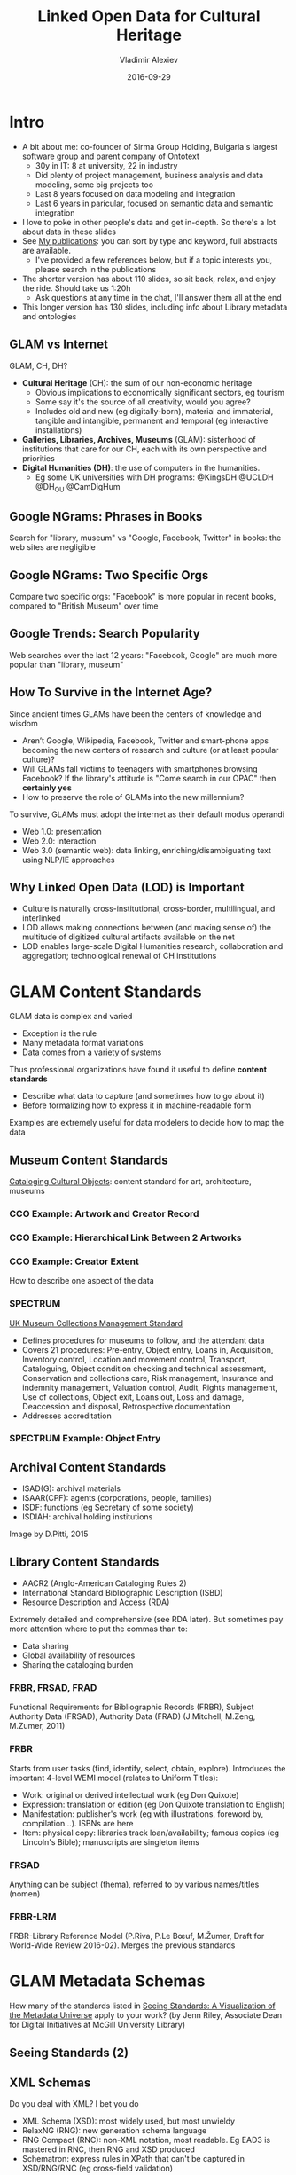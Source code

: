 # -*- my-org-place: "Ontotext Webinar"; my-org-filename-pdf: "Linked Open Data for Cultural Heritage.pdf" -*-
#+TITLE: Linked Open Data for Cultural Heritage
#+DATE: 2016-09-29
#+AUTHOR: Vladimir Alexiev
#+EMAIL: vladimir.alexiev@ontotext.com
#+OPTIONS: H:5 num:t toc:2

* Intro
- A bit about me: co-founder of Sirma Group Holding, Bulgaria's largest software group and parent company of Ontotext
  - 30y in IT: 8 at university, 22 in industry
  - Did plenty of project management, business analysis and data modeling, some big projects too
  - Last 8 years focused on data modeling and integration
  - Last 6 years in paricular, focused on semantic data and semantic integration
- I love to poke in other people's data and get in-depth. So there's a lot about data in these slides
- See [[https://vladimiralexiev.github.io/my][My publications]]: you can sort by type and keyword, full abstracts are available. 
  - I've provided a few references below, but if a topic interests you, please search in the publications
- The shorter version has about 110 slides, so sit back, relax, and enjoy the ride. Should take us 1:20h
  - Ask questions at any time in the chat, I'll answer them all at the end
- This longer version has 130 slides, including info about Library metadata and ontologies

** GLAM vs Internet
GLAM, CH, DH?
- *Cultural Heritage* (CH): the sum of our non-economic heritage
  - Obvious implications to economically significant sectors, eg tourism
  - Some say it's the source of all creativity, would you agree?
  - Includes old and new (eg digitally-born), material and immaterial, tangible and intangible, permanent and temporal (eg interactive installations)
- *Galleries, Libraries, Archives, Museums* (GLAM): sisterhood of institutions that care for our CH, each with its own perspective and priorities
- *Digital Humanities (DH)*: the use of computers in the humanities.
  - Eg some UK universities with DH programs: @KingsDH @UCLDH @DH_OU @CamDigHum

** Google NGrams: Phrases in Books
Search for "library, museum" vs "Google, Facebook, Twitter" in books: the web sites are negligible
#+ATTR_HTML: :class stretch :style width:1275px
[[./img/google-books-ngrams.png]]

** Google NGrams: Two Specific Orgs
Compare two specific orgs: "Facebook" is more popular in recent books, compared to "British Museum" over time
#+ATTR_HTML: :class stretch :style width:1320px
[[./img/google-books-BM-facebook.png]]

** Google Trends: Search Popularity
Web searches over the last 12 years: "Facebook, Google" are much more popular than "library, museum"
#+ATTR_HTML: :class stretch :style width:1320px
[[./img/google-search-trends.png]]

** How To Survive in the Internet Age?
Since ancient times GLAMs have been the centers of knowledge and wisdom
- Aren’t Google, Wikipedia, Facebook, Twitter and smart-phone apps becoming the new centers of research and culture (or at least popular culture)?
- Will GLAMs fall victims to teenagers with smartphones browsing Facebook? If the library's attitude is "Come search in our OPAC" then *certainly yes*
- How to preserve the role of GLAMs into the new millennium? 
To survive, GLAMs must adopt the internet as their default modus operandi
- Web 1.0: presentation
- Web 2.0: interaction
- Web 3.0 (semantic web): data linking, enriching/disambiguating text using NLP/IE approaches

** Why Linked Open Data (LOD) is Important
- Culture is naturally cross-institutional, cross-border, multilingual, and interlinked
- LOD allows making connections between (and making sense of) the multitude of digitized cultural artifacts available on the net
- LOD enables large-scale Digital Humanities research, collaboration and aggregation; technological renewal of CH institutions
#+ATTR_HTML: :class stretch :style width:1263px
[[./img/CH-linking.png]]


* GLAM Content Standards
GLAM data is complex and varied
- Exception is the rule
- Many metadata format variations
- Data comes from a variety of systems
Thus professional organizations have found it useful to define *content standards*
- Describe what data to capture (and sometimes how to go about it)
- Before formalizing how to express it in machine-readable form
Examples are extremely useful for data modelers to decide how to map the data


** Museum Content Standards
[[http://cco.vrafoundation.org/][Cataloging Cultural Objects]]: content standard for art, architecture, museums
#+ATTR_HTML: :class stretch :style width:708px
[[./img/CCO-cover.jpg]]

*** CCO Example: Artwork and Creator Record
#+ATTR_HTML: :class stretch :style width:1200px
[[./img/CCO-example-Marco-Ricci.png]]

*** CCO Example: Hierarchical Link Between 2 Artworks
#+ATTR_HTML: :class stretch :style width:1200px
[[./img/CCO-example-chartres-portal.png]]

*** CCO Example: Creator Extent
How to describe one aspect of the data
#+ATTR_HTML: :class stretch :style width:850px
[[./img/CCO-example-creator-extent.png]]

*** SPECTRUM
#+ATTR_HTML: :style width:150px
[[./img/spectrum-logo.jpg]]
[[http://www.collectionstrust.org.uk/spectrum][UK Museum Collections Management Standard]] 
- Defines procedures for museums to follow, and the attendant data
- Covers 21 procedures: Pre-entry, Object entry, Loans in, Acquisition, Inventory control, Location and movement control, Transport, Cataloguing, Object condition checking and technical assessment, Conservation and collections care, Risk management, Insurance and indemnity management, Valuation control, Audit, Rights management, Use of collections, Object exit, Loans out, Loss and damage, Deaccession and disposal, Retrospective documentation
- Addresses accreditation

*** SPECTRUM Example: Object Entry
#+ATTR_HTML: :class stretch :style width:1300px
[[./img/SPECTRUM-object-entry.png]]


** Archival Content Standards
- ISAD(G): archival materials
- ISAAR(CPF): agents (corporations, people, families)
- ISDF: functions (eg Secretary of some society)
- ISDIAH: archival holding institutions
Image by D.Pitti, 2015
#+ATTR_HTML: :class stretch :style width:900px
[[./img/ICA-standards-timelines.png]]


** Library Content Standards
- AACR2 (Anglo-American Cataloging Rules 2)
- International Standard Bibliographic Description (ISBD)
- Resource Description and Access (RDA)
Extremely detailed and comprehensive (see RDA later).
But sometimes pay more attention where to put the commas than to:
- Data sharing
- Global availability of resources
- Sharing the cataloging burden

*** FRBR, FRSAD, FRAD 
Functional Requirements for Bibliographic Records (FRBR), Subject Authority Data (FRSAD), Authority Data (FRAD)
(J.Mitchell, M.Zeng, M.Zumer, 2011)
#+ATTR_HTML: :class stretch :style width:900px
[[./img/FRBR-FRAD-FRSAD.jpg]]

*** FRBR
Starts from user tasks (find, identify, select, obtain, explore).
Introduces the important 4-level WEMI model (relates to Uniform Titles):
- Work: original or derived intellectual work (eg Don Quixote)
- Expression: translation or edition (eg Don Quixote translation to English)
- Manifestation: publisher's work (eg with illustrations, foreword by, compilation...). ISBNs are here
- Item: physical copy: libraries track loan/availability; famous copies (eg Lincoln's Bible); manuscripts are singleton items

*** FRSAD
Anything can be subject (thema), referred to by various names/titles (nomen)
#+ATTR_HTML: :class stretch :style width:950px
[[./img/FRSAD.png]]

*** FRBR-LRM
FRBR-Library Reference Model (P.Riva, P.Le Bœuf, M.Žumer, Draft for World-Wide Review 2016-02). Merges the previous standards
#+ATTR_HTML: :class stretch :style width:1200px
[[./img/FRBR-LRM.png]]


* GLAM Metadata Schemas
How many of the standards listed in [[http://jennriley.com/metadatamap/][Seeing Standards: A Visualization of the Metadata Universe]] apply to your work?
(by Jenn Riley, Associate Dean for Digital Initiatives at McGill University Library)
#+ATTR_HTML: :class stretch :style width:1222px
[[./img/GLAM-seeing-standards.png]]

** Seeing Standards (2)
#+ATTR_HTML: :class stretch :style width:1320px
[[./img/GLAM-seeing-standards-full.png]]

** XML Schemas
Do you deal with XML? I bet you do
- XML Schema (XSD): most widely used, but most unwieldy
- RelaxNG (RNG): new generation schema language
- RNG Compact (RNC): non-XML notation, most readable. Eg EAD3 is mastered in RNC, then RNG and XSD produced
- Schematron: express rules in XPath that can't be captured in XSD/RNG/RNC (eg cross-field validation)
Tools:
- https://github.com/EHRI/jing-trang/tree/EHRI-176: patch the *jing* RNG validator to emit errors like Schematron (SVRL with XPath error location)
- https://github.com/VladimirAlexiev/rnc: RNC tools and CH schemas in RNC. Emacs with code highlighting and syntax checking (flycheck)
#+ATTR_HTML: :class stretch :style width:600px
[[./img/RNC-flymake.png]]

** Museum Metadata: CDWA
Categories for the Description of Works of Art (CDWA): realization of CCO, 532 "categories" (data elements).
#+ATTR_HTML: :class stretch :style width:800px
[[./img/CDWA-sections.png]]

*** CDWA Lite
XML schema implementing part of CDWA. Moderate complexity, about 300 elements.
Display vs Indexing (structured) elements, eg for Dimension.
#+ATTR_HTML: :class stretch :style width:1350px
[[./img/CDWA-data-outline.png]]

*** CONA Schema
Cultural Objects Name Authority (CONA): Getty museum data aggregation. Moderate complexity, about 280 elements:
#+ATTR_HTML: :class stretch :style width:1350px
[[./img/CONA-data-outline.png]]

*** SPECTRUM XML
[[http://www.collectionstrust.org.uk/item/1602-spectrum-4-0-schema][SPECTRUM Schema 4.0b]] has 10 entities and 592 fields, of which 490 are Object (artwork) fields.
I am not aware of any systems producing this.
#+ATTR_HTML: :class stretch :style width:1350px
[[./img/SPECTRUM-object-data-outline.png]]

*** LIDO
Lightweight Information Describing Objects (LIDO). 
Evolved from CDWA, museumdat, with inspiration from CIDOC CRM.
(Images by R.Stein and A.Vitzthum, ATHENA workshop, 2010)
#+ATTR_HTML: :class stretch :style width:1200px
[[./img/LIDO-data-outline.png]]

*** LIDO Schema
- Complex schema, eg when referring to a related object, you can provide almost as much detail as for the main object.
  Could leverage opportunities for linking more.
- Display vs Indexing (structured) elements: inherited from CDWA
#+ATTR_HTML: :class stretch :style width:1200px
[[./img/LIDO-example.png]]

** Archive Metadata
- EAD: Encoded Archival Description. Describes archival materials (documentary units)
- EAC/CPF: Encoded Archival Context: Corporations, Persons, Families
- EAG: Encoded Archival Guide. Describes institutions

*** Archive Metadata Problems 
Pay a lot of attention to presentation, not enough to linking (difficult to "semanticize"). Emphasis on documents, not historic agents and events
- EAG: So-called "controlled access points" are text, and typically not controlled at all
- EAC: Many institutions don't consider EAC very valuable, and instead put person info in EAD's [[http://eadiva.com/2/bioghist/][bioghist]] element (example below from EADiva)
- EAC: Related persons are names ("strings"), not links ("things")
- EAC: Events include lots of info but only Date is separate field (person names could be tagged but often are not)
- EAC: Family tree modeled as Outline, that's also used for other purposes (just presentation)
#+BEGIN_SRC xml
  <bioghist>
    <head>Chronological Events</head>
    <chronlist>
      <chronitem>
        <date normal="19781028">October 28, 1978</date>
        <event>
          <persname normal="Wossname, Samuel">Sam Wossname</persname> succeeds
          <persname normal="Othername, John">John Othername</persname> as department head.
        </event>
      </chronitem>
      <chronitem>
        <date normal="19790315">March 15, 1979</date>
        <event>Departmental reorganization.</event>
      </chronitem>
    </chronlist>
  </bioghist>
#+END_SRC

** Library Metadata: MARC
MARC is 50 years old, unreadable, and doesn't accommodate new FRBR principles. MARC-XML is not much better
#+ATTR_HTML: :class stretch :style width:800px
[[./img/MARC.png]]

*** MARC Must Die
A whole emotional subculture, based on a slogan by Roy Fielding, 2002.
- [[http://marc-must-die.info/][marc-must-die.info]]: "MARC is dead" (is it really?)
- [[http://futurelib.pbworks.com/][FutureLib]]: in-depth discussion wiki
- [[https://www.facebook.com/MARC-must-die-244179532306471/][Facebook group]]
[[http://www.slideshare.net/schambers3/marc-must-die][Presentation]] by Sally Chambers, ELAG 2011
#+ATTR_HTML: :class stretch :style width:700px
[[./img/MARC-must-die.png]]


* GLAM Ontologies
Why do they call conversion to RDF "lifting" and back to some other format "lowering"?
- RDF is a simple abstracted data model
- Doesn't have nesting biases like XML: whether a sub-element is nested or referenced by ID. Has less syntactic idiosyncrasies
- (RDF/XML is awful, but there is Turtle for readability, or JSONLD for programmer convenience)
- The model is self-describing in a distributed way: if a class/property is looked up, should return description and info


** Europeana Data Model
Model used by the Europeana aggregator (53M objects), and adopted by Digital Public Library of America (DPLA)
Based on:
- OAI ORE (Open Archives Initiative Object Reuse & Exchange): organizing object metadata and digital representations (WebResources)
- Dublin Core: descriptive metadata 
- SKOS (Simple Knowledge Organization System): conceptual objects (concepts, agents, etc)
- CIDOC-CRM inspired: events, some relations between objects
#+ATTR_HTML: :class stretch :style width:900px
[[./img/Europeana-classes.png]]

*** EDM Semantic Graph
#+ATTR_HTML: :class stretch :style width:1200px
[[./img/graph-LevskiOrdinance.png]]

*** EDM Issues/Considerations
- Criticized that it's not expressive enough. Eg can't capture the specific contribution of an artist to artwork
- Complication: splits info about an object:
  - EDM External (form provider): edm:ProvidedCHO and ore:Aggregation
  - EDM Internal (at Europeana): edm:ProvidedCHO and 2 <ore:Aggregation, ore:Proxy> pairs
- Many providers use the minimal features and make mistakes; Europeana didn't do a lot of validation
  - Old objects retro-converted from ESE are poor (only text), though some enrichments added by Europeana
  - [[http://pro.europeana.eu/page/data-quality-committee][Europeana Data Quality Committee]] formed, to push this strategic point (2015-2020)
Evolving specification (since 2009)
- Currently considering actual implementation of Events
- Extensions for manuscripts, music, fashion, etc


** CIDOC CRM
[[http://cidoc-crm.org/][CIDOC CRM]]: comprehensive reference model used for history, historic events, archaeology, museum data, etc
by CIDOC (ICOM documentation committee).
Standardized as ISO 21127:2014, still evolving.
About 85 classes, fundamental branches: Persistent (endurant) vs Temporal (perdurant), Physical vs Conceptual
#+ATTR_HTML: :class stretch :style width:900px
[[./img/cidoc_class_hierarchy.jpg]]

*** CIDOC CRM Properties
Classes represent abstract things (eg crm:E24_Physical_Man-Made_Thing), specific things (eg Paintings, Coins) are accommodated with crm:P2_has_type.
135 props (plus their inverses); prop hierarchy (see "- - -" at bottom):
#+ATTR_HTML: :class stretch :style width:850px
[[./img/CIDOC-prop-hierarchy.png]]

*** CIDOC Graphical Examples
- [[http://www.cidoc-crm.org/cidoc_tutorial/][Video Tutorial]] (or [[http://personal.sirma.bg/vladimir/crm-tutorial/][HTML version]] including Kindle)
- [[http://www.cidoc-crm.org/cidoc_graphical_representation_v_5_1/graphical_representaion_5_0_1.html][Graphical Representation]] (or [[http://personal.sirma.bg/vladimir/crm-graphical/][continuous HTML version]] including Kindle): essential to understand how to apply CRM in various situations
- Typical modeling construct *short-cut* (crm:P43_has_dimension) vs *long-path* (eg crm:P39i_was_measured_by/crm:P40_observed_dimension), which allows more details
#+ATTR_HTML: :class stretch :style width:1209px
[[./img/cidoc-graphical-measurement.jpg]]


** Web Annotation (Open Annotation, OA)
[[https://www.w3.org/TR/annotation-model/][W3C TR]]: mark, annotate, relate any web resources, eg: Webpage and bookmark, Image and region over it, Document and translation, Paragraph and commentary.
Diagram of [[https://www.w3.org/TR/annotation-model/#complete-example][Complete Example]] from spec (using my *rdfpuml*)
#+ATTR_HTML: :class stretch :style width:1200px
[[./img/OA-eg44.png]]

** International Image Interop Framework (IIIF)
Standard API for DeepZoom (hi-res) images. Supported by many servers and viewers. http://iiif.io
#+ATTR_HTML: :class stretch :style width:900px
[[./img/IIIF-showcase.png]]

*** IIIF Presentation API
Based on OA and SharedCanvas. 
Strong attention to JSONLD representation (convenient for developers).
Allows to assemble manuscripts from pieces, present folios, etc etc.
See [[http://www.slideshare.net/azaroth42][Rob Sanderson presentations]], eg [[http://www.slideshare.net/azaroth42/iiif-and-jsonld-lodlam-training-day][IIIF and JSONLD]]:
#+ATTR_HTML: :class stretch :style width:800px
[[./img/IIIF-sharedCanvas.png]]


** Library Ontologies
War of the Bibliographic Ontologies?
- *BIBO*: used for a long time, pragmaic
- *FRBRer*: pragmatic realization of FRBR, but little uptake (not rich enough?)
- *FRBRoo*: based on CIDOC CRM, perhaps too complex
- *Fabio, Cito, Doco* and friends: modern, includes new features (eg citation intent)
- *BibFrame*: sponsored by LoC, but [[http://www.slideshare.net/azaroth42/linked-data-best-practices-and-bibframe][soundly criticized]] for modeling mistakes
- *RDAregistry.info*: basic FRBR classes, numerous properties for all kinds of things. Used for 100M records at TEL
- *SchemaBibEx* (http://bib.schema.org): steps on a clean model sponsored by the big 4 search engines (Google, MS Bing, Yahoo, Yandex.ru).
  Developed by OCLC.
  May end up being used for 300M records at WorldCat.

*** RDAregistry
Resource Description and Access (RDA). Registry info is well organized
#+ATTR_HTML: :class stretch :style width:900px
[[./img/RDAregistry.png]]

*** RDAregistry Properties
Many props (306 for Work alone), 
for specific purposes (eg "apellee" for court decisions, "granting institution" for academic theses).
Numeric prop names, but lexical (natural language) also supported.
Serves many semantic formats. 
#+ATTR_HTML: :class stretch :style width:1200px
[[./img/RDAregistry-Work.png]]

*** A Taste of FRBRoo
[[http://pro.europeana.eu/taskforce/edm-frbroo-application-profile][EDM–FRBRoo Application Profile]] Task Force: asked what to add to EDM to better fit FRBRoo.
- TF members developed a number of examples, eg on publications of "Don Quixote" (T.Aalberg, V.Alexiev, J.Walkowska).
EDM variant:
#+ATTR_HTML: :class stretch :style width:1320px
[[./img/bima0000007198.edm.png]]

**** A Taste of FRBRoo 
Simpler FRBRoo variant: 
#+ATTR_HTML: :class stretch :style width:1400px
[[./img/bima0000007198.png]]

**** A Taste of FRBRoo
More complex FRBRoo variant:
#+ATTR_HTML: :class stretch :style width:1400px
[[./img/bima0000007198.JW.png]]

*** FRBR-Inspired
- "FRBR, Before and After" by K.Coyle (ALA 2016) is an in-depth look at FRBR-inspired models/realizations.
- Chapter 10 describes the following ontologies: FRBRer, FRBRcore, FaBiO, <indecs>, BIBFRAME, RDA in RDF, webFRBRer, FRBRoo
- "Mistakes have been made", K.Coyle, SWIB 2015
#+ATTR_HTML: :class stretch :style width:500px
[[./img/FRBR-mistakes.png]]


*** British Library Data Model
Pragmatic data model that reuses several ontologies, and adds own props
#+ATTR_HTML: :class stretch :style width:1200px
[[./img/BL-model-serial.png]]

*** First Library That Runs on RDF
Oslo Public Library (http://data.deichman.no, since 2014) uses Koha open source software, RDF in the core, and [[https://github.com/digibib/marc2rdf][marc2rdf]]/rdf2marc conversions.
Pragmatic data model that reuses several ontologies, and adds own props.
Enables a number of agile apps, eg search related books on Kiosk
#+ATTR_HTML: :class stretch :style width:905px
[[./img/NO-Oslo-RDF-model.jpeg]]

**** Oslo Public Library Data
#+BEGIN_SRC Turtle
d_res:tnr_749919  rdf:type  bibo:Document , fabio:Manifestation ;
  dc:title  "About time" ;
  d:titleURLized  "about_time" ;
  fabio:hasSubtitle  "Einstein's unfinished revolution" ;
  ctag:tagged  d_keyword:imaginary , d_keyword:dilation , d_keyword:time , 
    d_keyword:tidsreiser , d_keyword:tidsdilatasjon ;
  foaf:depiction  <http://covers.openlibrary.org/b/id/96714-M.jpg> ,
    <http://covers.openlibrary.org/b/id/96715-M.jpg> ,
    <http://www.bokkilden.no/SamboWeb/servlet/VisBildeServlet?produktId=81081> ;
  owl:sameAs  <http://purl.org/NET/book/isbn/0140174613#book> ,
    <http://www4.wiwiss.fu-berlin.de/bookmashup/books/0140174613> ;
  dc:language  lexvo:eng ;
  d:bibliofilID  "931138" ;
  dc:format  <http://data.deichman.no/format/Book> ;
  d:location_signature  "Dav" ;
  dc:publisher  d_org:penguin ;
  bibo:numPages  "316" ;
  d:physicalDescription  "fig." ;
  d:bibsubject  d_subject:einstein_albert , d_subject:tid_metafysikk ;
  fabio:isManifestationOf  d_work:x24918900_about_time ;
  d:signatureNote  "07x0619gq" ;
  d:bindingInfo  <http://data.deichman.no/bindingInfo/h> ;
  d:bsID  "0181541" ;
  dc:description  "Bibliografi: s. 293-294"@no ;
  d:priceInfo  "Nkr 170.00" ;
  foaf:isPrimaryTopicOf  <http://www.goodreads.com/book/show/286461> ,
    <http://www.librarything.com/work/23493> ;
  dc:identifier  "749919" ;
  d:dewey  "115" , "530.11" ;
  d:location_dewey  "530.11" ;
  bibo:isbn  "9780140174618" , "0140174613" ;
#+END_SRC


** Archival Ontologies
3 attempts to represent EAD as RDF, but IMHO neither is very good.
- Eg "The Semantic Mapping of Archival Metadata to the CIDOC CRM Ontology" (Journal of Archival Organization, 9:174–207, 2011) proposes to represent the EAD levels hierarchy (from Fonds down to Items) as *five* parallel CRM hierarchies
Records in Context (RiC): new upcoming semantic standard by ICA
- Addresses the scope of EAD, EAC, EAG in one framework. 
  Inspired by national standards, FRBR (FRBR-LRM), CIDOC CRM
- [[http://schd.ws/hosted_files/archives2015/c7/session109.Rubinstein.pdf][Progress report]] (2015), [[http://lists.village.virginia.edu/mailman/listinfo/ica-egad-ric][Mlist for comments]]
- [[http://www.ica.org/sites/default/files/RiC-CM-0.1.pdf][Conceptual Model]] 1.0 (Sep 2016): Document key components of archival description, properties of each, relations between them
- Ontology: after finalizing the Conceptual Model, Expressed in OWL, will include semantic mapping to similar concepts developed by related communities

*** RiC Sample Network
#+ATTR_HTML: :class stretch :style width:1200px
[[./img/RiC-example.png]]


* GLAM LOD Datasets (LODLAM)
- Some established thesauri and gazetteers as LOD, some are interconnected: DBPedia; Wikidata, VIAF, FAST, ULAN; GeoNames, Pleiades, TGN; LCSH, AAT, IconClass, Joconde, SVCN, Wordnet, etc.
- Not shown: large collection LODs like: Europeana (EDM), British Museum (CIDOC CRM), YCBA (CIDOC CRM), Rijksmuseum (EDM)
- (Diagram based on work by M.Hildebrand)
#+ATTR_HTML: :class stretch :style width:1183px
[[./img/Culture-datacloud-pretty.png]]

** Wikidata
Tons of info on everything, including GLAMs, artists, artworks, etc. Eg [[https://tools.wmflabs.org/reasonator/?&q%3D167654][Frans Hals on Reasonator]]
#+ATTR_HTML: :class stretch :style width:900px
[[./img/WD-FransHals.png]]

*** Wikidata Genealogy
[[https://tools.wmflabs.org/reasonator/geneawiki2/?q%3DQ76][Family tree of Barack Obama]]
#+ATTR_HTML: :class stretch :style width:1320px
[[./img/WD-Obama-familyTree.png]]

*** Sum of All Paintings
[[https://www.wikidata.org/wiki/Wikidata:WikiProject_sum_of_all_paintings][Wikidata Project Sum of All Paintings]]. Data used for:
- Works by painter across collections (catalogue raisonné). Eg [[http://tools.wmflabs.org/hay/wdskim/index.php?prop%3DP170&item%3DQ167654&language%3Den&withimages%3Don][Frans Hals]]
#+ATTR_HTML: :class stretch :style width:900px
[[./img/WD-FransHals-painings.png]]

*** Crotos
Excellent image search. Shows links to WD, Wikimedia Commons, original website. Eg [[http://www.zone47.com/crotos/?l%3Den&p%3D&nb%3D20&disp%3D1&s%3Dfrans%2Bhals&y1%3D-40000&y2%3D2016&p31%3D&p170%3D167654][Frans Hals on Crotos]]
#+ATTR_HTML: :class stretch :style width:1223px
[[./img/WD-FransHals-Crotos.png]]

*** You can help too!
[[https://www.wikidata.org/wiki/Wikidata_talk:WikiProject_sum_of_all_paintings#Hunting_for_missing_inventory_numbers][Hunting for missing inventory numbers]] (9.9k of 140k). Important because <collection, inventory number> is used to identify the painting.
Eg [[https://www.wikidata.org/wiki/User:Multichill/Paintings_without_inventory_number_in_the_United_States_of_America][US]] (1k), [[https://www.wikidata.org/wiki/User:Multichill/Paintings_without_inventory_number_in_the_United_States_of_America#J._Paul_Getty_Museum][Getty Museum]] (2)
#+ATTR_HTML: :class stretch :style width:1320px
[[./img/WD-Getty-missing-invNo.png]]

*** Let's fix the second one
[[http://www.getty.edu/art/collection/objects/265936/edouard-manet-portrait-of-julien-de-la-rochenoire-french-1882/][Find it on Getty's site]], [[https://www.wikidata.org/w/index.php?title%3DQ17591169&type%3Drevision&diff%3D382066112&oldid%3D356909985][add the info]] like this:
#+ATTR_HTML: :class stretch :style width:900px
[[./img/WD-Getty-portrait.png]]

*** Histropedia
Timelines of everyting. Eg [[http://histropedia.com/timeline/69qjt4bs3t/Paintings-by-Leonardo-da-Vinci][paintings by Leonardo]]
#+ATTR_HTML: :class stretch :style width:1320px 
[[./img/histropedia-Leonardo.png]]


** VIAF
Virtual International Authority File: 20 national libraries, 10 other contributors including Getty ULAN and Wikidata.
Eg coreferencing cluster of Spinoza:
#+ATTR_HTML: :class stretch :style width:1238px
[[./img/viaf-spinoza.png]]

*** VIAF vs Wikidata (2015)
#+ATTR_HTML: :class stretch :style width:600px
[[./img/VIAF-Wikidata-comparison.png]]

** Global Authority Control
- 201307 [[https://wikimania2013.wikimedia.org/wiki/Submissions/Authority_Addicts:_The_New_Frontier_of_Authority_Control_on_Wikidata][Authority Addicts: The New Frontier of Authority Control on Wikidata]], Wikimania 2013
- 201501 [[https://www.wikidata.org/wiki/Wikidata:WikiProject_Authority_control][Wikidata Project Authority Control]] (initiated by Ontotext)
- 201503 [[http://vladimiralexiev.github.io/CH-names/README.html][Name Data Sources for Semantic Enrichment]] study for Europeana of datasets including Person/Organization names. Conclusions:
  - The best datasets to use for name enrichment are VIAF and Wikidata
  - There are few name forms in common between the "library-tradition" datasets (dominated by VIAF) and the "LOD-tradition datasets" (dominated by Wikidata)
  - VIAF has more name variations and permutations, Wikidata has more multilingual names (translations)
  - VIAF is much bigger: 35M persons/orgs. Wikidata has 2.7M persons and maybe 1M orgs
  - Only 0.5M of Wikidata persons/orgs are coreferenced to VIAF, with maybe another 0.5M coreferenced to other datasets, either VIAF-constituent (eg GND) or non-constituent (eg RKDartists)
  - A lot can be gained by leveraging coreferencing across VIAF and Wikidata
  - Wikidata has great tools for crowd-sourced coreferencing

*** Names of Lucas Cranach
[[http://vladimiralexiev.github.io/CH-names/cranach-venn.html][Analyzed records of Lucas Cranach]] in 7 LOD datasets (Wikidata: Freebase, DBpedia, Yago; VIAF: ISNI, ULAN).
#+ATTR_HTML: :class stretch :style width:500px
[[./img/Cranach-venn.png]]

*** Wikidata Coreferencing can Enlarge VIAF
#+ATTR_HTML: :class stretch :style width:1000px
[[./img/Cranach-corefs.jpg]]

*** Mix-n-Match
A global Authority on everything: librarian's dream come true!
[[https://tools.wmflabs.org/mix-n-match/][Mix-n-Match]] is a collaborative tool to create coreferences. 234 authorities, including Getty AAT, TGN, ULAN; RKD artists, works; LoC Authorities; VIAF (not in M-n-M but on WD); BM persons; BBC YourPaintings; Artsy, etc etc
#+ATTR_HTML: :class stretch :style width:1100px
[[./img/WD-MnM-catalogs.png]]

**** You can help with Authorities too!
Eg checking matches to Getty AAT. Single sign-on, a click per item. Easy!
#+ATTR_HTML: :class stretch :style width:1200px
[[./img/WD-MnM-AAT.png]]

* LODLAM Projects
GLAM and DH projects present a bewildering variety, eg
- Publishing Vocabularies/Thesauri as LOD
- Publishing Museum collections and National Bibliographies as LOD
- Enrichment of GLAM metadata with relevant thesauri, semantic and faceted search
- Study of artistic influence over time and space
- Literary traditions, parallel editions
- Poetic repertories
- Studying manuscripts, stematology (manuscript derivation)
- Historiography 
- Studying charters, prosopography ("micro biographies").
  "Prosopography is Greek for /Facebook/", [[http://snapdrgn.net/archives/482][SNAP:DRGN project]], 2015
Research functions and sometimes integrated into Virtual Research Environments


** Mellon "Space" Projects
The Andrew Mellon Foundation funds many projects in CH and DH, and a few software projects, including:
- *CollectionSpace*: museum collection management
- *ArchiveSpace*: archive management
- *ResearchSpace*: semantic integration based on CIDOC CRM, search, data & image annotation, data basket, etc
- *ConservationSpace*: line of business application for conservation specialists

** ResearchSpace
Executed by the British Museum. Ontotext developed the first prototype (2010-2013). Semantic Search
#+ATTR_HTML: :class stretch :style width:1200px
[[./img/RS-search-paper-from-London.png]]

*** ResearchSpace Search
Powerful and precise search: Drawings by Rembrandt that are about Mammals
#+ATTR_HTML: :class stretch :style width:1200px
[[./img/RS-search-Rembrandt.png]]

*** ResearchSpace Search: Fundamental Relations
First implementation experience of the CIDOC CRM Fundamental Relations approach
#+ATTR_HTML: :class stretch :style width:1200px
[[./img/RS-search-FR-matrix.png]]

*** ResearchSpace Search: One FR (Thing from Place)
#+ATTR_HTML: :class stretch :style width:1320px
[[./img/RS-search-FR-thing-from-place.png]]

*** ResearchSpace Search: Implementation
120 GraphDB rules, weaved using Literate Programming approach. Inference dependencies between props (text=input, gray=intermediate, white=output)
#+ATTR_HTML: :class stretch :style width:1100px
[[./img/RS-search-implementation-deps.png]]

*** ResearchSpace Search: New Implementation
(Not Ontotext work). [[https://www.youtube.com/watch?v%3Df5lU-D_3s7M][Watch the video]] (D.Oldman)
#+ATTR_HTML: :class stretch :style width:1300px
[[./img/RS-search-new.png]]

*** ResearchSpace Data Annotation
#+ATTR_HTML: :class stretch :style width:1200px
[[./img/RS-data-annotation.png]]

*** ResearchSpace Data Annotation Model
#+ATTR_HTML: :class stretch :style width:1200px
[[./img/RS-data-annotation-model.png]]

*** Image Annotation
#+ATTR_HTML: :class stretch :style width:1200px
[[./img/RS-image-annotation.png]]

*** Image Annotation Model
#+ATTR_HTML: :class stretch :style width:1200px
[[./img/RS-image-annotation-model.png]]

*** Image Annotation Architecture
#+ATTR_HTML: :class stretch :style width:1200px
[[./img/RS-image-annotation-arch.png]]

** British Museum (BM) and YCBA LOD
- GraphDB runs the BM SPARQL endpoint. One of the biggest CH RDF collections (917M triples)
- As part of RS, developed mapping of BM data (2M objects) with BM, using CIDOC CRM
- This mapping was followed by the Yale Center for British Art (YCBA)
- [[https://confluence.ontotext.com/display/ResearchSpace/BM%2BMapping][Mapping Documentation]]: very comprehensive but is monolithic and has imprecisions. Includes the (in)famous diagram
#+ATTR_HTML: :class stretch :style width:800px
[[./img/BM-mapping-doc.png]]

** ConservationSpace
Executed by a consortium led by US National Gallery of Art. 
Developed by Sirma ITT (Ontotext sibling).
Based on Ontotext GraphDB (semantic metadata), Alfresco (document management), Smart Documents (Sirma product).
#+ATTR_HTML: :class stretch :style width:700px
[[./img/ConservationSpace.png]]


** Europeana LOD and OAI PMH
Ontotext crated and hosted the Europeana SPARQL and OAI PMH services
#+ATTR_HTML: :class stretch :style width:900px
[[./img/O is for Open (CultJam 201507).png]]

*** Europeana Statistics
Eg chart of newspapers (several millions) by year: can't do this using the Europeana API, but is easy with SPARQL
#+ATTR_HTML: :class stretch :style width:700px
[[./img/EDM-chart-EuropeanaNewspapers.png]]


** Europeana Food and Drink
Food & Drink content, semantically enriched (place and FD topic).
[[http://efd.ontotext.com/app/][EFD Semantic App]]: open data, SPARQL endpoint, open source (Github). Uses GraphDB and ElasticSearch enterprise connector
#+ATTR_HTML: :class stretch :style width:850px
[[./img/EFD-semapp.png]]

*** Tasty Bulgarian Recipes 
Eg 150 with beer, including pancakes!
#+ATTR_HTML: :class stretch :style width:1300px
[[./img/EFD-Beer-Pancake.png]]

*** Wide Geographic Coverage
Objects from the Roman Empire to Antarctica (Scott's expedition to the South Pole), and everything in-between
#+ATTR_HTML: :class stretch :style width:1300px
[[./img/EFD-Antarctica.png]]

*** EFD Enrichment: FD Gazetteer
Use Wikipedia Categories to extract a FD Gazetteer.
- "Domain-specific modeling: Towards a Food and Drink Gazetteer", Tagarev, A.; Tolosi, L.; and Alexiev, V, LNCS 9398, p182-196, January 2016 ([[http://vladimiralexiev.github.io/pubs/Tagarev2015-DomainSpecificGazetteer-extended.pdf][preprint]])
#+ATTR_HTML: :class stretch :style width:900px
[[./img/EFD-cats1.png]]

*** EFD Enrichment: Pruning FD Category Tree
- [[http://vladimiralexiev.github.io/pres/20160212-Using-DBPedia-in-Europeana-Food-and-Drink.pdf][Using DBPedia in Europeana Food and Drink]]. Alexiev, V. DBpedia meeting, February 2016.
#+ATTR_HTML: :class stretch :style width:1224px
[[./img/EFD-cats2.png]]

*** EFD Enrichment: French
Selected French as second enrichment language after English, considering category overlap (work by L.Tolosi, x-axis is cat level), available content, NLP capabilities
#+ATTR_HTML: :class stretch :style width:800px
[[./img/EFD-cats3.jpg]]

*** EFD Place Enrichment
We used standard Ontotext Concept Enrichment Service, which is a mix of DBpedia+Wikidata.
But also had to add Geonames, to leverage the place hierarchy
#+ATTR_HTML: :class stretch :style width:900px
[[./img/EFD-places1.png]]

*** EFD Place Enrichment
Hierarchical semantic facet based on Geonames
#+ATTR_HTML: :class stretch :style width:1000px
[[./img/EFD-places2.png]]

*** EFD Geographic Mapping: Clustering
Once we have places, it's relatively easy to map them. We used the Cluster Mapper library
#+ATTR_HTML: :class stretch :style width:1204px
[[./img/EFD-geo-clusters.png]]

*** EFD Geographic Mapping: Jittering
There are 9k objects marked "Bulgaria". We don't want all flags in the center of Bulgaria, so we jitter them up
#+ATTR_HTML: :class stretch :style width:1200px
[[./img/EFD-geo-Place-jitter.png]]

*** GLAMs Working With Wikidata
Why should GLAMs bother about Wikidata? Because it gives an excellent way to connect and expose your collection data to a multilingual audience
- [[http://pro.europeana.eu/files/Europeana_Professional/Europeana_Network/europeana_wikimedia_taskforce_report_2015.pdf][Europeana Wikimedia Taskforce report]]: 
  - Recommendation 1: For every Europeana project, considering the possible benefits of a Wikimedia component should be default behavior
  - Recommendation 7: Make Wikidata a central element of Europeana's "portal to platform" strategy
  - Recommendation 8: Europeana should continue to invest in technology that improves the interoperability between GLAMs and Wikimedia platforms
- [[http://www.slideshare.net/valexiev1/glams-working-with-wikidata][GLAMs Working with Wikidata]]: easily add content about a colorful tradition "blessing of the baskets" ("swiecenie koszyczek" or just "Święconka" in Polish). With proper cats: when we merge them across languages (pl, en, de), we discover the content is about Food and Drink, Easter, and a Polish tradition
#+ATTR_HTML: :class stretch :style width:500px
[[./img/Blessing_of_the_baskets_Easter_tradition.jpg]]

** Getty Vocabulary Program LOD
GVP well-known and respected in GLAM. Dependencies: AAT-TGN-ULAN-CONA. Center of LODLAM cloud?
[[http://www.getty.edu/research/tools/vocabularies/training.html][GVP Training Materials]] (Diagram by J.Cobb, 2014)
#+ATTR_HTML: :class stretch :style width:1200px
[[./img/GVP-linked.png]]

*** GVP LOD Releases
[[http://blogs.getty.edu/iris/art-architecture-thesaurus-now-available-as-linked-open-data/][AAT 2014-02]], [[http://blogs.getty.edu/iris/getty-thesaurus-of-geographic-names-released-as-linked-open-data/][TGN 2014-08]], [[http://blogs.getty.edu/iris/getty-thesaurus-of-geographic-names-released-as-linked-open-data/][ULAN 2015-03]]. Publicized in blog posts by J.Cuno, head of the Getty Trust
#+ATTR_HTML: :class stretch :style width:800px
[[./img/GVP-ULAN_LOD.png]]

*** Ontotext Scope of Work
- Semantic/ontology development: http://vocab.getty.edu/ontology
- Contributed to [[http://purl.org/iso25964/skos-thes][ISO 25964 ontology]] (latest standard on thesauri). Provided implementation experience, suggestions and fixes
- Complete mapping specification
- Help implement R2RML scripts working off Getty's Oracle database, contribution to Perl implementation (RDB2RDF), R2RML extension (rrx:languageColumn)
- Work with a wide External Reviewers group (people from OCLC, Europeana, ISO 25964 working group, etc)
- GraphDB semantic repo, clustered for high-availability
- Semantic application development (customized Forest user interface) and tech consulting
- SPARQL 1.1 compliant endpoint: http://vocab.getty.edu/sparql 
- Comprehensive documentation (100 pages): http://vocab.getty.edu/doc
- Sample queries (100), including charts, geographic queries, etc
- Per-entity export files, explicit/total data dumps. Many formats: RDF, Turtle, NTriples, JSON, JSON-LD 
- Help desk / support on twitter and google group (see home page)
- Presentations, papers. [[http://link.springer.com/content/pdf/10.1007/s00799-015-0162-2.pdf][On the composition of ISO 25964 hierarchical relations (BTG, BTP, BTI)]]. Alexiev, V.; Lindenthal, J.; and Isaac, A. International Journal on Digital Libraries, August 2015, Springer.

*** Complete Representation of All GVP Info
See [[http://vladimiralexiev.github.io/pres/20140905-CIDOC-GVP/index.html][GVP LOD: Ontologies and Semantic Representation]], V.Alexiev, CIDOC 2014. External Ontologies:
| *Prefix* | *Ontology*                           | *Used for*                      |
| bibo:    | Bibliography Ontology                | Sources                         |
| dc:      | Dublin Core Elements                 | common                          |
| dct:     | Dublin Core Terms                    | common                          |
| foaf:    | Friend of a Friend ontology          | Contributors                    |
| iso:     | ISO 25946 (latest on thesauri)       | iso:ThesaurusArray, BTG/BTP/BTI |
| owl:     | Web Ontology Language                | Basic RDF representation        |
| prov:    | Provenance Ontology                  | Revision history                |
| rdf:     | Resource Description Framework       | Basic RDF representation        |
| rdfs:    | RDF Schema                           | Basic RDF representation        |
| schema:  | Schema.org                           | common, geo (TGN), bio (ULAN)   |
| skos:    | Simple Knowledge Organization System | Basis vocabulary representation |
| skosxl:  | SKOS Extension for Labels            | Rich labels                     |
| wgs:     | W3C World Geodetic Survey geo        | Geo (TGN)                       |
| xsd:     | XML Schema Datatypes                 | Basic RDF representation        |

*** GVP Semantic Representation (1)
#+ATTR_HTML: :class stretch :style width:900px
[[./img/GVP-semantic-overview-1.png]]

*** GVP Semantic Representation (2)
#+ATTR_HTML: :class stretch :style width:750px
[[./img/GVP-semantic-overview-2.png]]

*** Key Values (Flags) Are Important
Excel-driven Ontology Generation™.
Key *val* can be mapped to Custom sub-class, Custom (sub-)prop, Ontology Value (eg <term/kind/Abbreviation>)
#+ATTR_HTML: :class stretch :style width:1300px
[[./img/GVP-getty-codes.png]]

*** Associative Relations Are Valuable
More Excel-driven Ontology Generation™
- Relations come in owl:inverseOf pairs (or owl:SymmetricProperty self-inverse)
#+ATTR_HTML: :class stretch :style width:1251px
[[./img/GVP-assoc-rels.png]]

*** Involved Inference of Hierarchical Relations
#+ATTR_HTML: :class stretch :style width:1241px
[[./img/GVP-hierarchicalRelationsInference.png]]

*** Comprehensive Documentation
[[http://vocab.getty.edu/doc/][Getty Vocabularies Linked Open Data: Semantic Representation]]. Alexiev, V.; Cobb, J.; Garcia, G.; Harpring, P. Getty Research Institute, 3.2 edition, March 2015.
#+ATTR_HTML: :class stretch :style width:1000px
[[./img/GVP-doc-TOC.png]]

*** Sample Queries (100), Integrated UI
Some charts, eg "Year Joined UN" (TGN), "Pope Reign Durations" (ULAN)
#+ATTR_HTML: :class stretch :style width:1300px
[[./img/GVP-sample-queries.png]]

*** GVP Vocabs Usage
Collected about 100 usages of the vocabs, many in Collection Management and Search. Many described in [[http://www.getty.edu/research/tools/vocabularies/cidoc_cobb_getty_vocabs_lod.pdf][Getty Vocabs: Why LOD? Why Now?]], J.Cobb, 2014. Eg
- AAT used in [[http://calculate.alptown.com/][Cataloging Calculator]]: finds bibliographic and authority data: language codes, geographic area codes, publication country codes, AACR2 abbreviations, LC main entry, Cutter numbers, AAT concepts, etc
#+ATTR_HTML: :class stretch :style width:800px
[[./img/AAT-CatalogingCalculator.png]]

*** AAT in Europeana
- [[http://pro.europeana.eu/share-your-data/data-guidelines/edm-case-studies/europeana-aat][Europeana uses AAT to enrich]] type/subject/material fields
- PartagePlus matched Art Nuveau candidate concepts to AAT; enriched labels
#+ATTR_HTML: :class stretch :style width:600px
[[./img/AAT-Europeana.jpg]]

** J.P.Getty Museum
Working with JPGM on publishing LOD. Considering CIDOC CRM, maybe also simpler ontologies.
Hoping to generate R2RML from instance examples like:
#+ATTR_HTML: :class stretch :style width:1300px
[[./img/GVP-objects.png]]

*** J.P.Getty Museum and Wikidata
Discussing making data for Wikidata. WD has 480 Getty paintings, but the Museum has 180k artworks.
[[https://query.wikidata.org/#%23defaultView%3AImageGrid%0ASELECT%20%3Fitem%20%3FitemLabel%20%3Fpic%20WHERE%20%7B%0A%20%20%3Fitem%20wdt%3AP195%20wd%3AQ731126.%0A%20%20OPTIONAL%20%7B%20%3Fitem%20wdt%3AP18%20%3Fpic.%20%7D%0A%20%20SERVICE%20wikibase%3Alabel%20%7B%20bd%3AserviceParam%20wikibase%3Alanguage%20%22en%22.%20%7D%0A%7D%0A][WD query shown as image grid]]
#+ATTR_HTML: :class stretch :style width:1300px
[[./img/WD-Getty.png]]

** American Art Collaborative
[[http://americanartcollaborative.org/][American Art Collaborative]]: 14 US art museums committed to establishing a critical mass of LOD on the semantic web.
Consulting on CRM mapping.
- Work ongoing at https://github.com/american-art, eg see [[https://github.com/american-art/npg/issues?utf8%3D%E2%9C%93&q%3Dis%3Aissue%20][NPG mapping issues]]
- Eg possible mapping of "(sculpture) Cast after"
#+ATTR_HTML: :class stretch :style width:1256px
[[./img/AAC-NPG-castAfter.png]]

** European Holocaust Research Infrastructure
EHRI is a large-scale EU project that involves 23 Holocaust archives (Europe, Israel and the US), DH and IT organizations.
- In its first phase (2011-2015) it aggregated archival descriptions and materials on a large scale and built a Virtual Research Environment (portal) for Holocaust researchers based on a graph database. 
- In its second phase (2015-2019), EHRI2 seeks to enhance the gathered materials using semantic approaches: enrichment, coreferencing, interlinking. Semantic integration involves Four of the 14 EHRI2 work packages and helps integrate databases, free text, and metadata to interconnect historical entities (people, organizations, places, historic events)  and create networks.
"Semantic Archive Integration for Holocaust Research: the EHRI Research Infrastructure", V.Alexiev, L.Brazzo, CIDOC Congress 2016.

*** EHRI: Person Networks
Research question: how person networks influenced chance of survival. Idea:
- Rec 123456: firstName “John”, lastName “Smith”, gender Male, dateMarriage 1921-01-05, /additional names/ nameSpouseMaiden “Matienzo”, nameSpouse “Maria Smith”, nameChild “Mike Smith”, nameSibling “Jack Jones”
- We can create Person records for the people mentioned, make some likely inferences, then try to match to other Person records in the database
#+ATTR_HTML: :class stretch :style width:950px
[[./img/EHRI-person-networks.png]]

*** EHRI: Large-Scale Place Matching
Match USHMM places to Geonames, also achieving deduplication. A Geonames matching pipeline in free text was also developed
#+ATTR_HTML: :class stretch :style width:1200px
[[./img/EHRI-place-matching.png]]

*** EHRI: Oral History Interviews
Analyze 2.5k OH Interviews:
- ONTO: Place enrichment, Person name recognition
- INRIA: word2vec experiments
| guard     | Cos dist | punishment    | Cos dist |
|-----------+----------|---------------+----------|
| guarding  | 0.593507 | punishments   | 0.668144 |
| sentry    | 0.512083 | punish        | 0.601212 |
| hlinka    | 0.496201 | punishing     | 0.543213 |
| gate      | 0.490032 | beatings      | 0.527033 |
| watching  | 0.484647 | penalty       | 0.497262 |
| rifle     | 0.484379 | deserved      | 0.490157 |
| lookout   | 0.482025 | beaten        | 0.473870 |
| patrol    | 0.477233 | straf         | 0.473338 |
| soldier   | 0.475982 | offense       | 0.461230 |
| guarded   | 0.474689 | executing     | 0.459965 |
| police    | 0.474291 | merciless     | 0.455123 |
- semantic "differencing" (*interesting*)
  : KGB - Stalin + Hitler = SS

*** EHRI: Discovering Camps, Ghettos, Stalags
And referencing to Geonames so we can get coordinates
#+ATTR_HTML: :class stretch :style width:1290px
[[./img/EHRI-camps.png]]

** Others Projects: WikiArtHistory
Vienna University of Technology ([[http://vsem.ec.tuwien.ac.at/wikiarthistory/2012/05/15/wikiarthistory-init/][site]], [[http://vsem.ec.tuwien.ac.at/wp-content/publications/WEBSCI12.pdf][paper]])
- Art History networks from Wikipedia, through VIAF id
- Time and nationality from ULAN
#+ATTR_HTML: :class stretch :style width:1200px
[[./img/wikiarthistory.png]]

** ChartEx
NLP analysis of medieval *Charters* and Deeds.
Funded by Digging Into Data cross-country SSH funding initiative.
Visualized with [[http://brat.nlplab.org/][BRAT]]
#+ATTR_HTML: :class stretch :style width:1000px
[[./img/ChartEx.png]]

** Numismatics
My good friend [[https://www.blogger.com/profile/14492799646719449654][Ethan Gruber]] at the American Numismatic Society has developed a host of amazing software that uses and produces LOD.
- Numishare: Data platform for coins/medals, 100k coin types
- Nomisma: Shared authorities for numismatics
- Kerameikos: Pottery LOD
- EADitor: EAD Editor:  based on XML & XForms, uses/produces LOD
- xEAC: EAC/CPF Editor: based on XML & XForms, uses/produces LOD

*** Coins in Time and Space
Spatiotemporal distribution of hoards containing a particular Roman Republican coin type.
Below: examples of this type in partner collections
#+ATTR_HTML: :class stretch :style width:1200px
[[./img/numismatics-distribution.png]]

*** Geographic Distribution
Distribution of the Roman denarius: blue dots for mints, heatmap of finds (a lot in the UK Portable Antiquities Scheme)
#+ATTR_HTML: :class stretch :style width:900px
[[./img/numismatics-denarius.png]]

*** Numishare
Data platform with over 100k coin types. 
Powers custom collections, eg [[http://numismatics.org/aod/][Art of Devastation]]: Medalic Art of the Great War
#+ATTR_HTML: :class stretch :style width:1315px
[[./img/numismatics-AoD.png]]

*** Nomisma
Shared authorities for numismatics. Eg a mint:
#+ATTR_HTML: :class stretch :style width:1218px
[[./img/numismatics-mint.png]]

*** CoinHoards
- Greek coin data provided by [[http://coinhoards.org][CoinHoards.org]]
- Geo mapping data provided by [[http://nomisma.org][nomisma.org]]
- Below: reference to the coin in an archival notebook (linked via OA)
#+ATTR_HTML: :class stretch :style width:1000px
[[./img/numismatics-oa.png]]

*** Statistical Charts
Denominations issued by Augustus, Tiberius... rendered in a chart using d3js
#+ATTR_HTML: :class stretch :style width:1000px
[[./img/numismatics-denominations.png]]

*** Kerameikos: Pottery LOD 
[[http://kerameikos-project.blogspot.bg/][Kerameikos Project]] editor. Based on XForms, leverages Getty and BM LOD
#+ATTR_HTML: :class stretch :style width:1251px
[[./img/numismatics-kerameikos-editor.png]]

*** EADitor and xEAC
[[http://eaditor.blogspot.com][Blog]], [[http://wiki.numismatics.org/xeac:viaf-import][Wiki]]. Based on XForms. Leverages the Getty thesauri and VIAF, imports data as needed
#+ATTR_HTML: :class stretch :style width:1200px
[[./img/numismatics-xEAC-import.png]]

